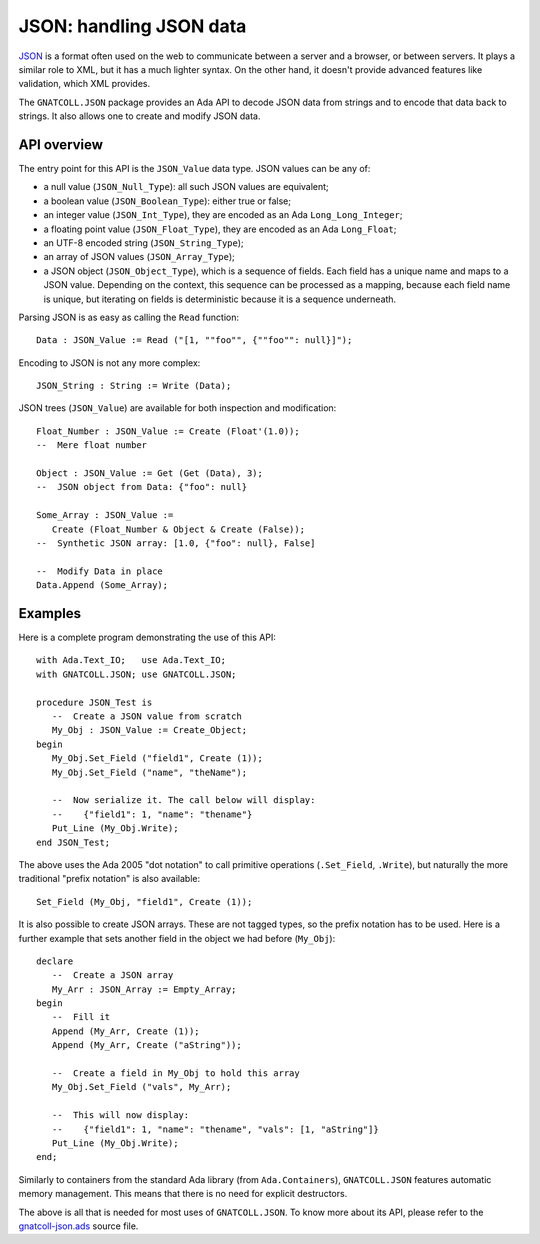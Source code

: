 ****************************
**JSON**: handling JSON data
****************************

.. index:: json
.. highlight:: ada

`JSON <https://en.wikipedia.org/wiki/JSON>`_ is a format often used on the web
to communicate between a server and a browser, or between servers. It plays a
similar role to XML, but it has a much lighter syntax. On the other hand, it
doesn't provide advanced features like validation, which XML provides.

The ``GNATCOLL.JSON`` package provides an Ada API to decode JSON data from
strings and to encode that data back to strings. It also allows one to create
and modify JSON data.

API overview
============

The entry point for this API is the ``JSON_Value`` data type.  JSON values can
be any of:

* a null value (``JSON_Null_Type``): all such JSON values are equivalent;
* a boolean value (``JSON_Boolean_Type``): either true or false;
* an integer value (``JSON_Int_Type``), they are encoded as an Ada
  ``Long_Long_Integer``;
* a floating point value (``JSON_Float_Type``), they are encoded as an Ada
  ``Long_Float``;
* an UTF-8 encoded string (``JSON_String_Type``);
* an array of JSON values (``JSON_Array_Type``);
* a JSON object (``JSON_Object_Type``), which is a sequence of fields.  Each
  field has a unique name and maps to a JSON value. Depending on the context,
  this sequence can be processed as a mapping, because each field name is
  unique, but iterating on fields is deterministic because it is a sequence
  underneath.

Parsing JSON is as easy as calling the ``Read`` function::

   Data : JSON_Value := Read ("[1, ""foo"", {""foo"": null}]");

Encoding to JSON is not any more complex::

   JSON_String : String := Write (Data);

JSON trees (``JSON_Value``) are available for both inspection and
modification::

   Float_Number : JSON_Value := Create (Float'(1.0));
   --  Mere float number

   Object : JSON_Value := Get (Get (Data), 3);
   --  JSON object from Data: {"foo": null}

   Some_Array : JSON_Value :=
      Create (Float_Number & Object & Create (False));
   --  Synthetic JSON array: [1.0, {"foo": null}, False]

   --  Modify Data in place
   Data.Append (Some_Array);

Examples
========

Here is a complete program demonstrating the use of this API::

   with Ada.Text_IO;   use Ada.Text_IO;
   with GNATCOLL.JSON; use GNATCOLL.JSON;

   procedure JSON_Test is
      --  Create a JSON value from scratch
      My_Obj : JSON_Value := Create_Object;
   begin
      My_Obj.Set_Field ("field1", Create (1));
      My_Obj.Set_Field ("name", "theName");

      --  Now serialize it. The call below will display:
      --    {"field1": 1, "name": "thename"}
      Put_Line (My_Obj.Write);
   end JSON_Test;

The above uses the Ada 2005 "dot notation" to call primitive operations
(``.Set_Field``, ``.Write``), but naturally the more traditional "prefix
notation" is also available::

   Set_Field (My_Obj, "field1", Create (1));

It is also possible to create JSON arrays. These are not tagged types, so the
prefix notation has to be used. Here is a further example that sets another
field in the object we had before (``My_Obj``)::

   declare
      --  Create a JSON array
      My_Arr : JSON_Array := Empty_Array;
   begin
      --  Fill it
      Append (My_Arr, Create (1));
      Append (My_Arr, Create ("aString"));

      --  Create a field in My_Obj to hold this array
      My_Obj.Set_Field ("vals", My_Arr);

      --  This will now display:
      --    {"field1": 1, "name": "thename", "vals": [1, "aString"]}
      Put_Line (My_Obj.Write);
   end;

Similarly to containers from the standard Ada library (from
``Ada.Containers``), ``GNATCOLL.JSON`` features automatic memory management.
This means that there is no need for explicit destructors.

The above is all that is needed for most uses of ``GNATCOLL.JSON``. To know
more about its API, please refer to the `gnatcoll-json.ads
<https://github.com/AdaCore/gnatcoll-core/blob/master/src/gnatcoll-json.ads>`_
source file.
